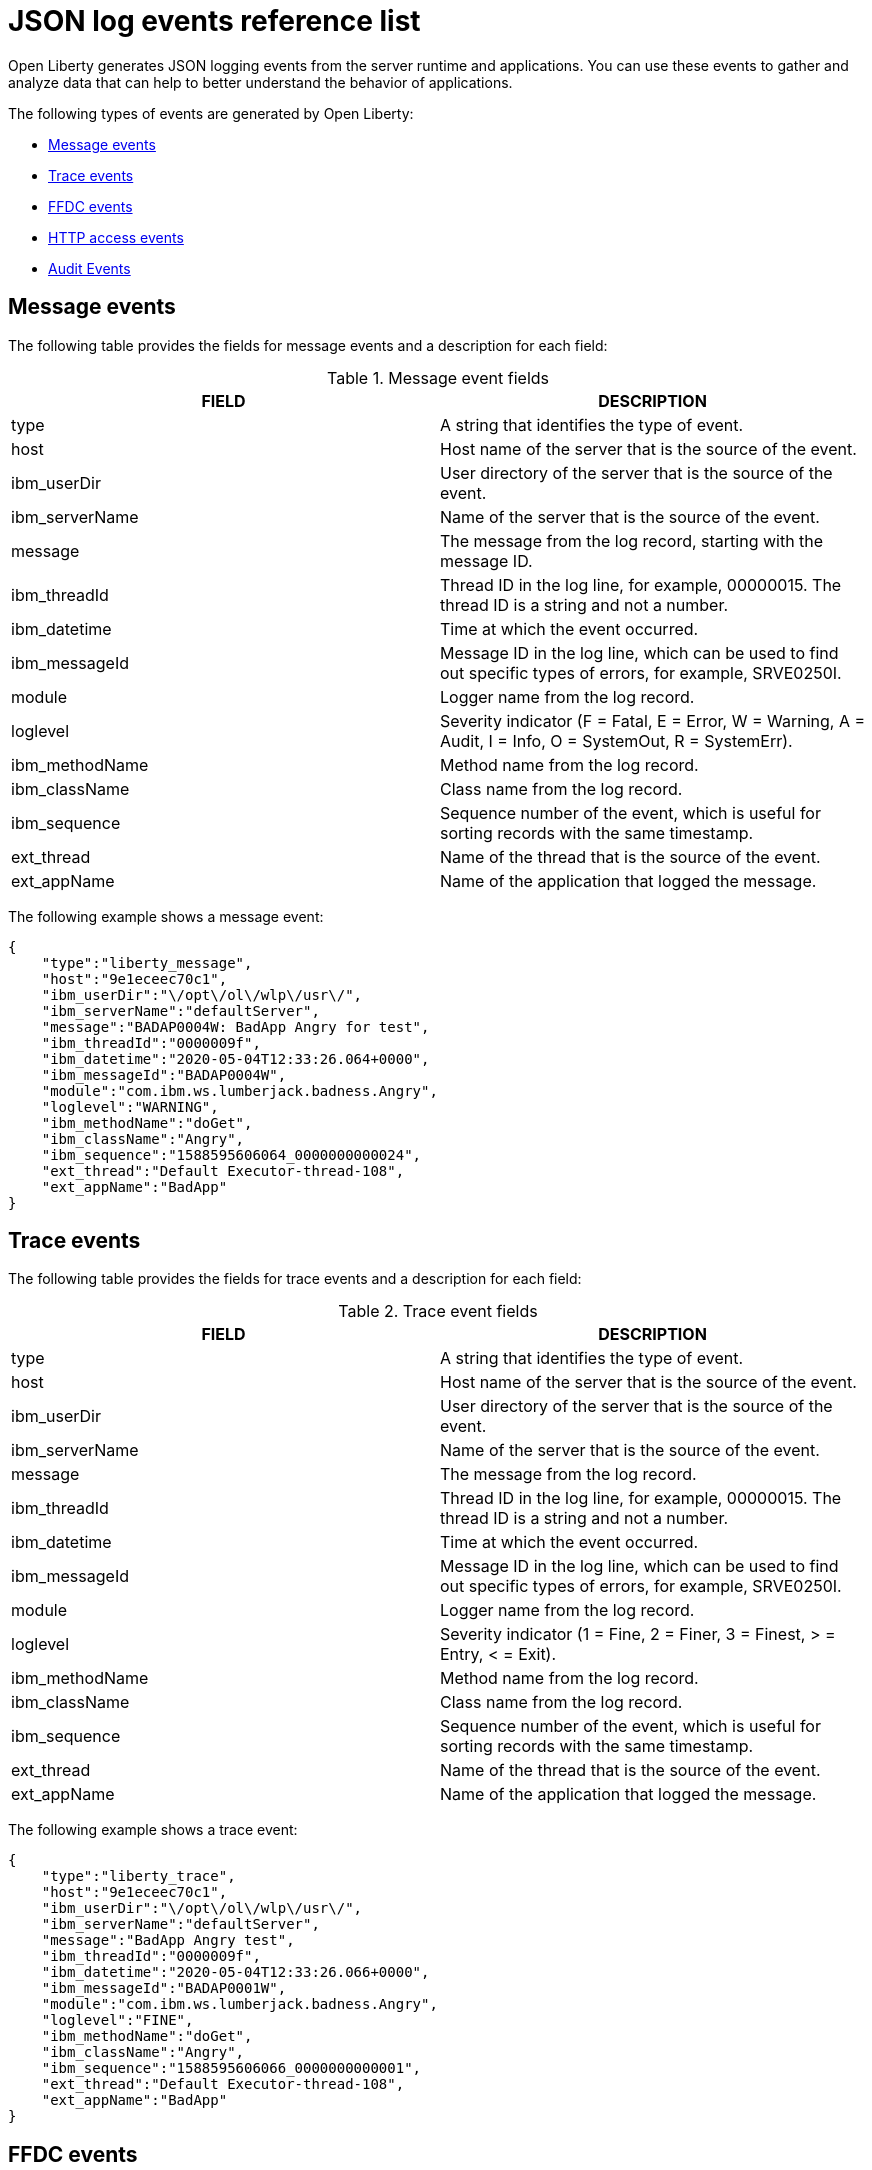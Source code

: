 // Copyright (c) 2018 IBM Corporation and others.
// Licensed under Creative Commons Attribution-NoDerivatives
// 4.0 International (CC BY-ND 4.0)
//   https://creativecommons.org/licenses/by-nd/4.0/
//
// Contributors:
//     IBM Corporation
//
:page-layout: general-reference
:page-type: general
:seo-title: JSON logging events - OpenLiberty.io
:seo-description: The JSON logging events that can be captured from the Open Liberty server runtime environment and applications.
= JSON log events reference list

Open Liberty generates JSON logging events from the server runtime and applications. You can use these events to gather and analyze data that can help to better understand the behavior of applications.

The following types of events are generated by Open Liberty:

* <<Message events, Message events>>
* <<Trace events, Trace events>>
* <<FFDC events, FFDC events>>
* <<HTTP access events, HTTP access events>>
* <<Supported audit events and their audit data, Audit Events>>

== Message events
The following table provides the fields for message events and a description for each field:

.Message event fields
[cols=",",options="header",]
|===
|FIELD |DESCRIPTION
|type |A string that identifies the type of event.
|host |Host name of the server that is the source of the event.
|ibm_userDir |User directory of the server that is the source of the event.
|ibm_serverName |Name of the server that is the source of the event.
|message |The message from the log record, starting with the message ID.
|ibm_threadId |Thread ID in the log line, for example, 00000015. The thread ID is a string and not a number.
|ibm_datetime |Time at which the event occurred.
|ibm_messageId |Message ID in the log line, which can be used to find out specific types of errors, for example, SRVE0250I.
|module |Logger name from the log record.
|loglevel |Severity indicator (F = Fatal, E = Error, W = Warning, A = Audit, I = Info, O = SystemOut, R = SystemErr).
|ibm_methodName |Method name from the log record.
|ibm_className |Class name from the log record.
|ibm_sequence |Sequence number of the event, which is useful for sorting records with the same timestamp.
|ext_thread |Name of the thread that is the source of the event.
|ext_appName |Name of the application that logged the message.
|===

The following example shows a message event:

[source,json]
----
{
    "type":"liberty_message",
    "host":"9e1eceec70c1",
    "ibm_userDir":"\/opt\/ol\/wlp\/usr\/",
    "ibm_serverName":"defaultServer",
    "message":"BADAP0004W: BadApp Angry for test",
    "ibm_threadId":"0000009f",
    "ibm_datetime":"2020-05-04T12:33:26.064+0000",
    "ibm_messageId":"BADAP0004W",
    "module":"com.ibm.ws.lumberjack.badness.Angry",
    "loglevel":"WARNING",
    "ibm_methodName":"doGet",
    "ibm_className":"Angry",
    "ibm_sequence":"1588595606064_0000000000024",
    "ext_thread":"Default Executor-thread-108",
    "ext_appName":"BadApp"
}
----

== Trace events
The following table provides the fields for trace events and a description for each field:

.Trace event fields
[cols=",",options="header",]
|===
|FIELD |DESCRIPTION
|type |A string that identifies the type of event.
|host |Host name of the server that is the source of the event.
|ibm_userDir |User directory of the server that is the source of the event.
|ibm_serverName |Name of the server that is the source of the event.
|message |The message from the log record.
|ibm_threadId |Thread ID in the log line, for example, 00000015. The thread ID is a string and not a number.
|ibm_datetime |Time at which the event occurred.
|ibm_messageId |Message ID in the log line, which can be used to find out specific types of errors, for example, SRVE0250I.
|module |Logger name from the log record.
|loglevel |Severity indicator (1 = Fine, 2 = Finer, 3 = Finest, > = Entry, < = Exit).
|ibm_methodName |Method name from the log record.
|ibm_className |Class name from the log record.
|ibm_sequence |Sequence number of the event, which is useful for sorting records with the same timestamp.
|ext_thread |Name of the thread that is the source of the event.
|ext_appName |Name of the application that logged the message.
|===

The following example shows a trace event:

[source,json]
----
{
    "type":"liberty_trace",
    "host":"9e1eceec70c1",
    "ibm_userDir":"\/opt\/ol\/wlp\/usr\/",
    "ibm_serverName":"defaultServer",
    "message":"BadApp Angry test",
    "ibm_threadId":"0000009f",
    "ibm_datetime":"2020-05-04T12:33:26.066+0000",
    "ibm_messageId":"BADAP0001W",
    "module":"com.ibm.ws.lumberjack.badness.Angry",
    "loglevel":"FINE",
    "ibm_methodName":"doGet",
    "ibm_className":"Angry",
    "ibm_sequence":"1588595606066_0000000000001",
    "ext_thread":"Default Executor-thread-108",
    "ext_appName":"BadApp"
}
----

== FFDC events
The following table provides the fields for the first failure data capture (FFDC) events and a description for each field:

.FFDC event fields
[cols=",",options="header",]
|===
|FIELD |DESCRIPTION
|type |A string that identifies the type of event.
|host |Host name of the server that is the source of the event.
|ibm_userDir |User directory of the server that is the source of the event.
|ibm_serverName |Name of the server that is the source of the event.
|ibm_datetime |Time at which the event occurred.
|message |The message from the exception that triggered the event.
|ibm_className |The class that emitted the FFDC event.
|ibm_exceptionName |The exception that is reported in the FFDC event.
|ibm_probeID |The unique identifier of the FFDC point within the class.
|ibm_threadId |The thread ID of the FFDC event.
|ibm_stackTrace |The stack trace of the FFDC event.
|ibm_objectDetails |The incident details for the FFDC event.
|ibm_sequence |Sequence number of the event, which is useful for sorting records with the same timestamp.

|===

The following example shows a FFDC event:
[source,json]
----
{
    "type":"liberty_ffdc",
    "host":"252ecfa1f755",
    "ibm_userDir":"\/opt\/ibm\/wlp\/usr\/",
    "ibm_serverName":"defaultServer",
    "ibm_datetime":"2020-03-24T19:08:14.579+0000",
    "message":"A metric named   com.acmeair.web.AuthServiceRest.com.acmeair.web.AuthServiceRest.login with tags app=\"acmeair-authservice-java\" already exists",
    "ibm_className":"com.ibm.ws.microprofile.metrics.impl.MetricRegistryImpl",
    "ibm_exceptionName":"java.lang.IllegalArgumentException",
    "ibm_probeID":"656",
    "ibm_threadId":"00000275",
    "ibm_stackTrace":"java.lang.IllegalArgumentException: A metric named com.acmeair.web.AuthServiceRest.com.acmeair.web.AuthServiceRest.login with tags app=\"acmeair-authservice-java\" already exists\n\tat ...",
    "ibm_objectDetails":"Object type = com.ibm.ws.microprofile.metrics.impl.MetricRegistryImpl\n  metrics = class java.util.concurrent.ConcurrentHashMap@f445b6cd\n...",
    "ibm_sequence":"1585076894579_0000000000001"
}
----

== HTTP access events
The following table provides the fields for HTTP access events and a description for each field:

.HTTP access event fields
[cols=",",options="header",]
|===
|FIELD |DESCRIPTION
|type |A string that identifies the type of event.
|host |Host name of the server that is the source of the event.
|ibm_userDir |User directory of the server that is the source of the event.
|ibm_serverName |Name of the server that is the source of the event.
|ibm_remoteHost |Remote host IP address, for example, 127.0.0.1.
|ibm_requestProtocol |Protocol type, for example, HTTP/1.1.
|ibm_userAgent |The userAgent value in the request.
|ibm_requestHeader_{headername} |Header value from the request.
|ibm_requestMethod |HTTP verb, for example, GET.
|ibm_responseHeader_{headername} |Header value from the response.
|ibm_requestPort |Port number of the request.
|ibm_requestFirstLine |First line of the request.
|ibm_responseCode |HTTP response code, for example, 200.
|ibm_requestStartTime |The start time of the request.
|ibm_remoteUserID |Remote user according to the WebSphere Application Server specific $WSRU header.
|ibm_uriPath |Path information for the requested URL. This path information does not contain the query parameters, for example, `/pushworksserver/push/apps/tags`.
|ibm_elapsedTime |Time that is taken to serve the request, in microseconds.
|ibm_accessLogDatetime |The time when the message to the access log is queued to be logged.
|ibm_remoteIP |Remote IP address, for example, 127.0.0.1.
|ibm_requestHost |Request host IP address, for example, 127.0.0.1.
|ibm_bytesSent |Response size in bytes excluding headers.
|ibm_bytesReceived |Bytes received in the URL, for example, 94.
|ibm_cookie_{cookiename} |Cookie value from the request.
|ibm_requestElapsedTime |The elapsed time of the request - millisecond accuracy, microsecond precision.
|ibm_datetime |Time at which the event occurred.
|ibm_sequence |Sequence number of the event, which is useful for sorting records with the same timestamp.

|===

The following example shows an HTTP access event:

[source,json]
----
{
    "type":"liberty_accesslog",
    "host":"79e8ad2347b3",
    "ibm_userDir":"\/opt\/ibm\/wlp\/usr\/",
    "ibm_serverName":"defaultServer",
    "ibm_remoteHost":"172.27.0.10",
    "ibm_requestProtocol":"HTTP\/1.1",
    "ibm_userAgent":"Apache-CXF/3.3.3-SNAPSHOT",
    "ibm_requestHeader_headername":"header_value",
    "ibm_requestMethod":"GET",
    "ibm_responseHeader_connection":"Close",
    "ibm_requestPort":"9080",
    "ibm_requestFirstLine":"GET \/favicon.ico HTTP\/1.1",
    "ibm_responseCode":200,
    "ibm_requestStartTime":"2020-07-14T13:28:19.887-0400",
    "ibm_remoteUserID":"user",
    "ibm_uriPath":"\/favicon.ico",
    "ibm_elapsedTime":834,
    "ibm_accessLogDatetime":"2020-07-14T13:28:19.887-0400",
    "ibm_remoteIP":"172.27.0.9",
    "ibm_requestHost":"172.27.0.9",
    "ibm_bytesSent":15086,
    "ibm_bytesReceived":15086,
    "ibm_cookie_cookiename":"cookie_value",
    "ibm_requestElapsedTime":3034,
    "ibm_datetime":"2020-07-14T13:28:19.887-0400",
    "ibm_sequence":"1594747699884_0000000000001"
}
----

== Supported audit events and their audit data

The Open Liberty Audit feature captures auditable events that contain security details from the server runtime environment and applications. You can use the data that is generated from the audit events to analyze the configured environment.

Open Liberty can generate audit events in either JSON or xref:ROOT:audit-log-events-list-cadf.adoc[CADF format]. The audit events are captured in the following JSON format types to help identify different areas where the configured environment can be improved:

* <<SECURITY_AUDIT_MGMT, Management of the audit service (SECURITY_AUDIT_MGMT)>>
* <<SECURITY_MEMBER_MGMT, SCIM operations/member management (SECURITY_MEMBER_MGMT)>>
* <<SECURITY_API_AUTHN, Servlet APIs: login/authenticate (SECURITY_API_AUTHN)>>
* <<SECURITY_API_AUTHN_TERMINATE, Servlet APIs: logout (SECURITY_API_AUTHN_TERMINATE)>>
* <<SECURITY_AUTHN_TERMINATE, Form Logout (SECURITY_AUTHN_TERMINATE)>>
* <<SECURITY_AUTHN, Basic Authentication (SECURITY_AUTHN)>>
* <<SECURITY_AUTHN, Client certificate authentication (SECURITY_AUTHN)>>
* <<SECURITY_AUTHN, Form Login Authentication (SECURITY_AUTHN)>>
* <<SECURITY_AUTHN_DELEGATION, Servlet runAs delegation (SECURITY_AUTHN_DELEGATION)>>
* <<SECURITY_AUTHN_DELEGATION, EJB delegation (SECURITY_AUTHN_DELEGATION)>>
* <<SECURITY_AUTHN_FAILOVER, Failover to basic authentication (SECURITY_AUTHN_FAILOVER)>>
* <<SECURITY_AUTHZ, Unprotected servlet authorization (SECURITY_AUTHZ)>>
* <<SECURITY_AUTHZ, JACC web authorization (SECURITY_AUTHZ)>>
* <<SECURITY_AUTHZ, JACC EJB authorization (SECURITY_AUTHZ)>>
* <<SECURITY_AUTHZ, EJB authorization (SECURITY_AUTHZ)>>
* <<SECURITY_JMS_AUTHN, JMS Authentication (SECURITY_JMS_AUTHN)>>
* <<SECURITY_JMS_AUTHZ, JMS Authorization (SECURITY_JMS_AUTHZ)>>
* <<SECURITY_SAF_AUTHZ, SAF Authorization Service API request (SECURITY_SAF_AUTHZ)>>
* <<SECURITY_SAF_AUTHZ_DETAILS, SAF Authorization Exception (SECURITY_SAF_AUTHZ_DETAILS)>>
* <<JMX_MBEAN_REGISTER, JMX MBean registration (JMX_MBEAN_REGISTER)>>
* <<JMX_MBEAN, JMX MBean Operations (JXM_MBEAN)>>
* <<JMX_MBEAN_ATTRIBUTES, JMX MBean attribute operations (JMX_MBEAN_ATTRIBUTES)>>
* <<JMX_NOTIFICATION, JMX Notifications (JMX_NOTIFICATION)>>

=== SECURITY_AUDIT_MGMT

You can use the SECURITY_AUDIT_MGMT event to capture the the audit information from the management of the audit service. The following table provides the fields for the SECURITY_AUDIT_MGMT event and a description of each field:

.SECURITY_AUDIT_MGMT event fields

[cols=",",options="header",]
|===
|FIELD |DESCRIPTION
|type |A string that identifies the type of event.
|host |Host name of the server that is the source of the event.
|ibm_userDir |User directory of the server that is the source of the event.
|ibm_serverName |Name of the server that is the source of the
event.
|ibm_datetime |Time at which the event occurred.
|ibm_sequence |Sequence number of the event, which is useful for sorting records with the same timestamp.
|ibm_threadId |Thread ID in the log line, for example, 00000015. The thread ID is a string and not a number.
|ibm_audit_eventName |Name of the audit event.
|ibm_audit_eventSequenceNumber |Sequence number of the audit event.
|ibm_audit_eventTime |Time the event occurred.
|ibm_audit_observer.id |Identifier of the observer of the event.
|ibm_audit_observer.name |Name of the observer of the event: `AuditService` in the case of the audit service; `AuditHandler: _name of handler implementation_` in the case of a handler start.
|ibm_audit_observer.typeURI |Unique URI of the observer of the event: `service/server`.
|ibm_audit_outcome |Outcome of the event.
|ibm_audit_target.id |Identifier of the target of the action.
|ibm_audit_target.typeURI |Unique URI of the target of the event: `server/audit/start` in the case of an AuditService or handler start; `server/audit/stop` in the case of an AuditService or handler stop.
|===


The following example shows the SECURITY_AUDIT_MGMT event capturing the start of the Audit Service and AuditFileHandler events:

[source,json]
----
{
    "type":"liberty_audit",
    "host":"sage.xyz.com",
    "ibm_userDir":"\/opt\/ol\/wlp\/usr\/",
    "ibm_serverName":"TestServer.audit",
    "ibm_datetime":"2018-07-10T16:15:35.110-0400",
    "ibm_sequence":"1536171863908_0000000000001",
    "ibm_threadId":"00000013",
    "ibm_audit_eventName":"SECURITY_AUDIT_MGMT",
    "ibm_audit_eventSequenceNumber":"0",
    "ibm_audit_eventTime":"2018-07-10T16:15:34.339-0400",
    "ibm_audit_observer.id":"websphere: sage.xyz.com:/opt/ol/wlp/usr/:TestServer.audit",
    "ibm_audit_observer.name":"AuditService",
    "ibm_audit_observer.typeURI":"service/server",
    "ibm_audit_outcome":"success",
    "ibm_audit_target.id":"websphere: sage.xyz.com:/opt/ol/wlp/usr/:TestServer.audit",
    "ibm_audit_target.typeURI":"service/audit/start"
}

{
    "type":"liberty_audit",
    "host":"sage.xyz.com",
    "ibm_userDir":"\/opt\/ol\/wlp\/usr\/",
    "ibm_serverName":"TestServer.audit",
    "ibm_datetime":"2018-07-10T16:15:35.740-0400",
    "ibm_sequence":"1536171863908_0000000000002",
    "ibm_threadId":"00000013",
    "ibm_audit_eventName":"SECURITY_AUDIT_MGMT",
    "ibm_audit_eventSequenceNumber":"1",
    "ibm_audit_eventTime":"2018-07-10T16:15:34.471-0400",
    "ibm_audit_observer.id":"websphere: sage.xyz.com:/opt/ol/wlp/usr/:TestServer.audit",
    "ibm_audit_observer.name":"AuditHandler:AuditFileHandler",
    "ibm_audit_observer.typeURI":"service/server",
    "ibm_audit_outcome":"success",
    "ibm_audit_target.id":"websphere: sage.xyz.com:/opt/ol/wlp/usr/:TestServer.audit",
    "ibm_audit_target.typeURI":"service/audit/start"
}
----


=== SECURITY_MEMBER_MGMT

You can use the SECURITY_MEMBER_MGMT event to capture the audit information from SCIM operations or member management. The following table provides the fields for the SECURITY_Member_MGMT event and a description of each field:

.SECURITY_MEMBER_MGMT event fields
[cols=",",options="header",]
|===
|FIELD |DESCRIPTION
|type |A string that identifies the type of event.
|host |Host name of the server that is the source of the event.
|ibm_userDir |User directory of the server that is the source of the event.
|ibm_serverName |Name of the server that is the source of the
event.
|ibm_datetime |Time at which the event occurred.
|ibm_sequence |Sequence number of the event, which is useful for sorting records with the same timestamp.
|ibm_threadId |Thread ID in the log line, for example, 00000015. The thread ID is a string and not a number.
|ibm_audit_eventName |Name of the audit event.
|ibm_audit_eventSequenceNumber |Sequence number of the audit event.
|ibm_audit_eventTime |Time that the event occurred.
|ibm_audit_initiator.host.address |Host address of the initiator of the event.
|ibm_audit_initiator.host.agent |Name of the monitoring agent that is associated with the initiator.
|ibm_audit_observer.id |Identifier of the observer of the event.
|ibm_audit_observer.name |Name of the observer of the event: `SecurityService`.
|ibm_audit_observer.typeURI |Unique URI of the observer of the event: `service/server`.
|ibm_audit_outcome |Outcome of the event.
|ibm_audit_reason.reasonCode |A value that indicates the underlying success or error code for the outcome. In general, a value of 200 means success.
|ibm_audit_reason.reasonType |A value that indicates the underlying mechanism, such as HTTP or HTTPS, that is associated with the request.
|ibm_audit_target.action |What action is being performed on the target.
|ibm_audit_target.appname |Name of the application to be accessed or run on the target.
|ibm_audit_target.credential.token |Token name of the user that is performing the action.
|ibm_audit_target.credential.type |Token type of the user that is performing the action.
|ibm_audit_target.entityType |Generic name of the member that is acted upon: `PersonAccount`, `Group`.
|ibm_audit_target.host.address |Host and port of the target.
|ibm_audit_target.id |Identifier of the target of the action.
|ibm_audit_target.method |Method that is being invoked on the target, such as `GET` or `POST`.
|ibm_audit_target.name |Name of the target. The name includes `urbridge`, `scim`, or `vmmservice`, depending on the flow of the request. For example, if the call comes through a SCIM operation, the target name is `scim`.
|ibm_audit_target.realm |Realm name associated with the target.
|ibm_audit_target.repositoryId |Repository identifier that is associated with the target.
|ibm_audit_target.session |Session identifier that is associated with the target.
|ibm_audit_target.typeURI |Unique URI of the target of the event: `server/vmmservice/create`.
|ibm_audit_target.uniqueName |Unique name of the member that is acted upon.
|===

The following example shows a SECURITY_MEMBER_MGMT user record creation action:

[source,json]
----
{
    "type":"liberty_audit",
    "host":"sage.xyz.com",
    "ibm_userDir":"\/opt\/ol\/wlp\/usr\/",
    "ibm_serverName":"scim.custom.repository.audit",
    "ibm_datetime":"2018-07-24T14:59:82.321-0400",
    "ibm_sequence":"1536329056532_0000000000047",
    "ibm_threadId":"000000a5",
    "ibm_audit_eventName":"SECURITY_MEMBER_MGMT",
    "ibm_audit_eventSequenceNumber":"13",
    "ibm_audit_eventTime":"2018-07-24T14:58:45.284-0400",
    "ibm_audit_initiator.host.address":"127.0.0.1",
    "ibm_audit_initiator.host.agent":"Java/1.8.0",
    "ibm_audit_observer.id":"websphere: sage.xyz.com:/opt/ol/wlp/usr/:scim.custom.repository.audit",
    "ibm_audit_observer.name":"SecurityService",
    "ibm_audit_observer.typeURI":"service/server",
    "ibm_audit_outcome":"success",
    "ibm_audit_reason.reasonCode":"200",
    "ibm_audit_reason.reasonType":"HTTPS",
    "ibm_audit_target.action":"create",
    "ibm_audit_target.appname":"RESTProxyServlet",
    "ibm_audit_target.credential.token":"adminUser",
    "ibm_audit_target.credential.type":"BASIC",
    "ibm_audit_target.entityType":"PersonAccount",
    "ibm_audit_target.host.address":"127.0.0.1:63571",
    "ibm_audit_target.id":"websphere: sage.xyz.com:/opt/ol/wlp/usr/:scim.custom.repository.audit",
    "ibm_audit_target.method":"POST",
    "ibm_audit_target.name":"/ibm/api/scim/Users",
    "ibm_audit_target.realm":"sampleCustomRepositoryRealm",
    "ibm_audit_target.repositoryId":"sampleCustomRepository",
    "ibm_audit_target.session":"myQz9fZu2ZUW0nEUWvEaiQC",
    "ibm_audit_target.typeURI":"service/vmmservice/create",
    "ibm_audit_target.uniqueName":"cn=usertemp,o=ibm,c=us"
}
----

The following example shows a SECURITY_MEMBER_MGMT user lookup action:

[source,json]
----
{
    "type":"liberty_audit",
    "host":"sage.xyz.com",
    "ibm_userDir":"\/opt\/ol\/wlp\/usr\/",
    "ibm_serverName":"scim.custom.repository.audit",
    "ibm_datetime":"2018-07-24T14:59:82.433-0400",
    "ibm_sequence":"1536329056532_0000000000048",
    "ibm_threadId":"000000a5",
    "ibm_audit_eventName":"SECURITY_MEMBER_MGMT",
    "ibm_audit_eventSequenceNumber":"14",
    "ibm_audit_eventTime":"2018-07-24T14:58:45.343-0400",
    "ibm_audit_initiator.host.address":"127.0.0.1",
    "ibm_audit_initiator.host.agent":"Java/1.8.0",
    "ibm_audit_observer.id":"websphere: sage.xyz.com:/opt/ol/wlp/usr/:scim.custom.repository.audit",
    "ibm_audit_observer.name":"SecurityService",
    "ibm_audit_observer.typeURI":"service/server",
    "ibm_audit_outcome":"success",
    "ibm_audit_reason.reasonCode":"200",
    "ibm_audit_reason.reasonType":"HTTPS",
    "ibm_audit_target.action":"get",
    "ibm_audit_target.appname":"RESTProxyServlet",
    "ibm_audit_target.credential.token":"adminUser",
    "ibm_audit_target.credential.type":"BASIC",
    "ibm_audit_target.entityType":"PersonAccount",
    "ibm_audit_target.host.address":"127.0.0.1:63571",
    "ibm_audit_target.id":"websphere: sage.xyz.com:/opt/ol/wlp/usr/:scim.custom.repository.audit",
    "ibm_audit_target.method":"POST",
    "ibm_audit_target.name":"/ibm/api/scim/Users",
    "ibm_audit_target.realm":"sampleCustomRepositoryRealm",
    "ibm_audit_target.repositoryId":"sampleCustomRepository",
    "ibm_audit_target.session":"myQz9fZu2ZUW0nEUWvEaiQC",
    "ibm_audit_target.typeURI":"service/vmmservice/get",
    "ibm_audit_target.uniqueName":"cn=usertemp,o=ibm,c=us"
}
----


=== SECURITY_API_AUTHN

You can use the SECURITY_API_AUTHN event for servlet APIs to capture audit information when a user logs in and authenticates. The following table provides the fields for the SECURITY_API_AUTHN event and a description of each field:

.SECURITY_API_AUTHN event fields
[cols=",",options="header",]
|===
|FIELD |DESCRIPTION
|type |A string that identifies the type of event.
|host |Host name of the server that is the source of the event.
|ibm_userDir |User directory of the server that is the source of the event.
|ibm_serverName |Name of the server that is the source of the
event.
|ibm_datetime |Time at which the event occurred.
|ibm_sequence |Sequence number of the event, which is useful for sorting records with the same timestamp.
|ibm_threadId |Thread ID in the log line, for example, 00000015. The thread ID is a string and not a number.
|ibm_audit_eventName |Name of the audit event.
|ibm_audit_eventSequenceNumber |Sequence number of the audit event.
|ibm_audit_eventTime |Time that the event occurred.
|ibm_audit_initiator.host.address |Host address of the initiator of the event.
|ibm_audit_initiator.host.agent |Name of the monitoring agent that is associated with the initiator.
|ibm_audit_observer.id |Identifier of the observer of the event.
|ibm_audit_observer.name |Name of the observer of the event: `SecurityService`.
|ibm_audit_observer.typeURI |Unique URI of the observer of the event: `service/server`.
|ibm_audit_outcome |Outcome of the event.
|ibm_audit_reason.reasonCode |A value that indicates the underlying success or error code for the outcome. In general, a value of 200 means success.
|ibm_audit_reason.reasonType |A value that indicates the underlying mechanism, such as HTTP or HTTPS, that is associated with the request.
|ibm_audit_target.appname |Name of the application to be accessed or run on the target.
|ibm_audit_target.credential.token |Token name of the user that is performing the action.
|ibm_audit_target.credential.type |Token type of the user that is performing the action, such as `BASIC`, `FORM` or `CLIENTCERT`.
|ibm_audit_target.host.address |Host and port of the target.
|ibm_audit_target.id |Identifier of the target of the action.
|ibm_audit_target.method |Method that is being invoked on the target, such as `GET` or `POST`.
|ibm_audit_target.name |Context root.
|ibm_audit_target.params |Names and values of any parameters that are sent to the target with the action.
|ibm_audit_target.realm |Realm name that is associated with the target.
|ibm_audit_target.session |HTTP session ID.
|ibm_audit_target.typeURI |Unique URI of the target of the event: `service/application/web`.
|===

The following example shows a SECURITY_API_AUTHN event that results in a redirect:

[source,json]
----
{
    "type":"liberty_audit",
    "host":"sage.xyz.com",
    "ibm_userDir":"\/opt\/ol\/wlp\/usr\/",
    "ibm_serverName":"com.ibm.ws.webcontainer.security.fat.loginmethod.audit",
    "ibm_datetime":"2018-07-24T17:03:25.628-0400",
    "ibm_sequence":"1536329078239_0000000000020",
    "ibm_threadId":"000000b7",
    "ibm_audit_eventName":"SECURITY_API_AUTHN",
    "ibm_audit_eventSequenceNumber":"2",
    "ibm_audit_eventTime":"2018-07-24T17:03:24.142-0400",
    "ibm_audit_initiator.host.address":"127.0.0.1",
    "ibm_audit_initiator.host.agent":"Apache-HttpClient/4.1.2 (java 1.5)",
    "ibm_audit_observer.id":"websphere: sage.xyz.com:/opt/ol/wlp/usr/:com.ibm.ws.webcontainer.security.fat.loginmethod.audit",
    "ibm_audit_observer.name":"SecurityService",
    "ibm_audit_observer.typeURI":"service/server",
    "ibm_audit_outcome":"failure",
    "ibm_audit_reason.reasonCode":"401",
    "ibm_audit_reason.reasonType":"HTTP",
    "ibm_audit_target.appname":"ProgrammaticAPIServlet",
    "ibm_audit_target.credential.token":"user2",
    "ibm_audit_target.credential.type":"BASIC",
    "ibm_audit_target.host.address":"127.0.0.1:8010",
    "ibm_audit_target.id":"websphere: sage.xyz.com:/opt/ol/wlp/usr/:com.ibm.ws.webcontainer.security.fat.loginmethod.audit",
    "ibm_audit_target.method":"GET",
    "ibm_audit_target.name":"/basicauth/ProgrammaticAPIServlet",
    "ibm_audit_target.params":"testMethod=login,logout,login&user=user2&password=*******",
    "ibm_audit_target.realm":"BasicRealm",
    "ibm_audit_target.session":"MDqMWXO--7cmdu4Oqkt8J3i",
    "ibm_audit_target.typeURI":"service/application/web"
}
----

=== SECURITY_API_AUTHN_TERMINATE

You can use the SECURITY_API_AUTHN_TERMINATE event for servlet APIs to capture the audit information when a user logs out. The following table provides the fields for the SECURITY_API_AUTHN_TERMINATE event and a description of each field:

.SECURITY_API_AUTHN_TERMINATE event fields
[cols=",",options="header",]
|===
|FIELD |DESCRIPTION
|type |A string that identifies the type of event.
|host |Host name of the server that is the source of the event.
|ibm_userDir |User directory of the server that is the source of the event.
|ibm_serverName |Name of the server that is the source of the
event.
|ibm_datetime |Time at which the event occurred.
|ibm_sequence |Sequence number of the event, which is useful for sorting records with the same timestamp.
|ibm_threadId |Thread ID in the log line, for example, 00000015. The thread ID is a string and not a number.
|ibm_audit_eventName |Name of the audit event.
|ibm_audit_eventSequenceNumber |Sequence number of the audit event.
|ibm_audit_eventTime |Time that the event occurred.
|ibm_audit_initiator.host.address |Host address of the initiator of the event.
|ibm_audit_initiator.host.agent |Name of the monitoring agent that is associated with the initiator.
|ibm_audit_observer.id |Identifier of the observer of the event.
|ibm_audit_observer.name |Name of the observer of the event: `SecurityService`.
|ibm_audit_observer.typeURI |Unique URI of the observer of the event: `service/server`.
|ibm_audit_outcome |Outcome of the event.
|ibm_audit_reason.reasonCode |A value that indicates the underlying success or error code for the outcome. In general, a value of 200 means success.
|ibm_audit_reason.reasonType |A value that indicates the underlying mechanism, such as HTTP or HTTPS, that is associated with the request.
|ibm_audit_target.appname |Name of the application to be accessed or run on the target.
|ibm_audit_target.credential.token |Token name of the user that is performing the action.
|ibm_audit_target.credential.type |Token type of the user that is performing the action, such as `BASIC`, `FORM` or `CLIENTCERT`.
|ibm_audit_target.host.address |Host and port of the target.
|ibm_audit_target.id |Identifier of the target of the action.
|ibm_audit_target.method |Method that is being invoked on the target, such as `GET` or `POST`.
|ibm_audit_target.name |Context root.
|ibm_audit_target.params |Names and values of any parameters that are sent to the target with the action.
|ibm_audit_target.realm |Realm name that is associated with the target.
|ibm_audit_target.session |HTTP Session ID.
|ibm_audit_target.typeURI |Unique URI of the target of the event: `service/application/web`.
|===

The following example shows a successful SECURITY_API_AUTHN_TERMINATE event:

[source, json]
----
{
    "type":"liberty_audit",
    "host":"sage.xyz.com",
    "ibm_userDir":"\/opt\/ol\/wlp\/usr\/",
    "ibm_serverName":"com.ibm.ws.webcontainer.security.fat.loginmethod.audit",
    "ibm_datetime":"2018-07-24T17:03:25.845-0400",
    "ibm_sequence":"1536329078239_0000000000021",
    "ibm_threadId":"000000b7",
    "ibm_audit_eventName":"SECURITY_API_AUTHN_TERMINATE",
    "ibm_audit_eventSequenceNumber":"3",
    "ibm_audit_eventTime":"2018-07-24T17:03:24.193-0400",
    "ibm_audit_initiator.host.address":"127.0.0.1",
    "ibm_audit_initiator.host.agent":"Apache-HttpClient/4.1.2 (java 1.5)",
    "ibm_audit_observer.id":"websphere: sage.xyz.com:/opt/ol/wlp/usr:com.ibm.ws.webcontainer.security.fat.loginmethod.audit",
    "ibm_audit_observer.name":"SecurityService",
    "ibm_audit_observer.typeURI":"service/server",
    "ibm_audit_outcome":"success",
    "ibm_audit_reason.reasonCode":"200",
    "ibm_audit_reason.reasonType":"HTTP",
    "ibm_audit_target.appname":"ProgrammaticAPIServlet",
    "ibm_audit_target.credential.token":"user1",
    "ibm_audit_target.credential.type":"BASIC",
    "ibm_audit_target.host.address":"127.0.0.1:8010",
    "ibm_audit_target.id":"websphere: sage.xyz.com:/opt/ol/wlp/usr/:com.ibm.ws.webcontainer.security.fat.loginmethod.audit",
    "ibm_audit_target.method":"GET",
    "ibm_audit_target.name":"/basicauth/ProgrammaticAPIServlet",
    "ibm_audit_target.params":"testMethod=login,logout,login&user=user2&password=*******",
    "ibm_audit_target.realm":"BasicRealm",
    "ibm_audit_target.session":"MDqMWXO--7cmdu4Oqkt8J3i",
    "ibm_audit_target.typeURI":"service/application/web"
}
----

=== SECURITY_AUTHN

You can use the SECURITY_AUTHN event to capture the audit information from basic authentication, form login authentication, client certificate authentication, and JASPI authentication. The following table provides the fields for the SECURITY_AUTHN event and a description of each field:

.SECURITY_AUTHN event fields
[cols=",",options="header",]
|===
|FIELD |DESCRIPTION
|type |A string that identifies the type of event.
|host |Host name of the server that is the source of the event.
|ibm_userDir |User directory of the server that is the source of the event.
|ibm_serverName |Name of the server that is the source of the
event.
|ibm_datetime |Time at which the event occurred.
|ibm_sequence |Sequence number of the event, which is useful for sorting records with the same timestamp.
|ibm_threadId |Thread ID in the log line, for example, 00000015. The thread ID is a string and not a number.
|ibm_audit_eventName |Name of the audit event.
|ibm_audit_eventSequenceNumber |Sequence number of the audit event.
|ibm_audit_eventTime |Time that the event occurred.
|ibm_audit_initiator.host.address |Host address of the initiator of the event.
|ibm_audit_initiator.host.agent |Name of the monitoring agent that is associated with the initiator.
|ibm_audit_observer.id |Identifier of the observer of the event.
|ibm_audit_observer.name |Name of the observer of the event: `SecurityService`.
|ibm_audit_observer.typeURI |Unique URI of the observer of the event: `service/server`.
|ibm_audit_outcome |Outcome of the event.
|ibm_audit_reason.reasonCode |A value that indicates the underlying success or error code for the outcome. In general, a value of 200 means success.
|ibm_audit_reason.reasonType |A value that indicates the underlying mechanism, such as HTTP or HTTPS, that is associated with the request.
|ibm_audit_target.appname |Name of the application to be accessed or run on the target.
|ibm_audit_target.credential.token |Token name of the user performing the action.
|ibm_audit_target.credential.type |Token type of the user performing the action, such as, `BASIC`, `FORM` or `CLIENTCERT`.
|ibm_audit_target.host.address |Host and port of the target.
|ibm_audit_target.id |Identifier of the target of the action.
|ibm_audit_target.method |Method that is being invoked on the target, such as `GET` or `POST`.
|ibm_audit_target.name |Context root.
|ibm_audit_target.params |Names and values of any parameters that are sent to the target with the action.
|ibm_audit_target.realm |Realm name that is associated with the target.
|ibm_audit_target.session |HTTP session ID.
|ibm_audit_target.typeURI |Unique URI of the target of the event: `service/application/web`.
|===

The following example shows a successful SECURITY_AUTHN event:

[source,json]
----
{
    "type":"liberty_audit",
    "host":"sage.xyz.com",
    "ibm_userDir":"\/opt\/ol\/wlp\/usr\/",
    "ibm_serverName":"com.ibm.ws.webcontainer.security.fat.loginmethod.audit",
    "ibm_datetime":"2018-07-24T17:04:53.213-0400",
    "ibm_sequence":"1536171867413_0000000000003",
    "ibm_threadId":"00000050",
    "ibm_audit_eventName":"SECURITY_AUTHN",
    "ibm_audit_eventSequenceNumber":"6",
    "ibm_audit_eventTime":"2018-07-24T17:03:28.652-0400",
    "ibm_audit_initiator.host.address":"127.0.0.1",
    "ibm_audit_initiator.host.agent":"Apache-HttpClient/4.1.2 (java 1.5)",
    "ibm_audit_observer.id":"websphere: sage.xyz.com:/opt/ol/wlp/usr/:com.ibm.ws.webcontainer.security.fat.loginmethod.audit",
    "ibm_audit_observer.name":"SecurityService",
    "ibm_audit_observer.typeURI":"service/server",
    "ibm_audit_outcome":"success",
    "ibm_audit_reason.reasonCode":"200",
    "ibm_audit_reason.reasonType":"HTTP",
    "ibm_audit_target.appname":"ProgrammaticAPIServlet",
    "ibm_audit_target.credential.token":"user1",
    "ibm_audit_target.credential.type":"BASIC",
    "ibm_audit_target.host.address":"127.0.0.1:8010",
    "ibm_audit_target.id":"websphere: sage.xyz.com:/opt/ol/wlp/usr/:com.ibm.ws.webcontainer.security.fat.loginmethod.audit",
    "ibm_audit_target.method":"GET",
    "ibm_audit_target.name":"/basicauth/ProgrammaticAPIServlet",
    "ibm_audit_target.params":"testMethod=login,logout,login&user=invalidUser&password=*********",
    "ibm_audit_target.realm":"BasicRealm",
    "ibm_audit_target.session":"vvmysQmVNHt4OfCRNIflZBt",
    "ibm_audit_target.typeURI":"service/application/web"
}
----


=== SECURITY_AUTHN_DELEGATION

You can use the SECURITY_AUTHN_DELEGATION event to capture the audit information from Servlet `runAs` delegation and EJB delegation. The following table provides the fields for the SECURITY_AUTHN_DELEGATION event and a description of each field:

.SECURITY_AUTHN_DELEGATION event fields
[cols=",",options="header",]
|===
|FIELD |DESCRIPTION
|type |A string that identifies the type of event.
|host |Host name of the server that is the source of the event.
|ibm_userDir |User directory of the server that is the source of the event.
|ibm_serverName |Name of the server that is the source of the
event.
|ibm_datetime |Time at which the event occurred.
|ibm_sequence |Sequence number of the event, which is useful for sorting records with the same timestamp.
|ibm_threadId |Thread ID in the log line, for example, 00000015. The thread ID is a string and not a number.
|ibm_audit_eventName |Name of the audit event.
|ibm_audit_eventSequenceNumber |Sequence number of the audit event.
|ibm_audit_eventTime |Time that the event occurred.
|ibm_audit_initiator.host.address |Host address of the initiator of the event.
|ibm_audit_initiator.host.agent |Name of the monitoring agent that is associated with the initiator.
|ibm_audit_observer.id |Identifier of the observer of the event.
|ibm_audit_observer.name |Name of the observer of the event: `SecurityService`.
|ibm_audit_observer.typeURI |Unique URI of the observer of the event: `service/server`.
|ibm_audit_outcome |Outcome of the event.
|ibm_audit_reason.reasonCode |A value that indicates the underlying success or error code for the outcome. In general, a value of 200 means success.
|ibm_audit_reason.reasonType |A value that indicates the underlying mechanism, such as HTTP or HTTPS, that is associated with the request.
|ibm_audit_target.appname |Name of the application to be accessed or run on the target.
|ibm_audit_target.credential.token |Token name of the user performing the action.
|ibm_audit_target.credential.type |Token type of the user performing the action, such as, `BASIC`, `FORM` or `CLIENTCERT`.
|ibm_audit_target.delegation.users |List of users in the delegation flow, starting with the initial user invoking the action.
|ibm_audit_target.host.address |Host and port of the target.
|ibm_audit_target.id |Identifier of the target of the action.
|ibm_audit_target.method |Method that is being invoked on the target, such as `GET` or `POST`.
|ibm_audit_target.name |Context root.
|ibm_audit_target.params |Names and values of any parameters that are sent to the target with the action.
|ibm_audit_target.realm |Realm name that is associated with the target.
|ibm_audit_target.runas.role |RunAs role name that is used in the delegation.
|ibm_audit_target.session |HTTP session ID.
|ibm_audit_target.typeURI |Unique URI of the target of the event: `service/application/web`.
|===



The following example shows a successful SECURITY_AUTHN_DELEGATION event:

[source,json]
----
{
    "type":"liberty_audit",
    "host":"sage.xyz.com",
    "ibm_userDir":"\/opt\/ol\/wlp\/usr\/",
    "ibm_serverName":"com.ibm.ws.ejbcontainer.security.fat.audit",
    "ibm_datetime":"2018-07-16T14:39:22.521-0400",
    "ibm_sequence":"1536329023162_0000000000001",
    "ibm_threadId":"00000080",
    "ibm_audit_eventName":"SECURITY_AUTHN_DELEGATION",
    "ibm_audit_eventSequenceNumber":"12",
    "ibm_audit_eventTime":"2018-07-16T14:38:02.281-0400",
    "ibm_audit_initiator.host.address":"127.0.0.1",
    "ibm_audit_initiator.host.agent":"Apache-HttpClient/4.1.2 (java 1.5 ",
    "ibm_audit_observer.id":"websphere: sage.xyz.com:/opt/ol/wlp/usr/:com.ibm.ws.ejbcontainer.security.fat.audit",
    "ibm_audit_observer.name":"SecurityService",
    "ibm_audit_observer.typeURI":"service/server",
    "ibm_audit_outcome":"success",
    "ibm_audit_reason.reasonCode":"200",
    "ibm_audit_reason.reasonType":"EJB",
    "ibm_audit_target.appname":"SecurityEJBA01Bean",
    "ibm_audit_target.credential.token":"user2",
    "ibm_audit_target.credential.type":"BASIC",
    "ibm_audit_target.delegation.users":"user:BasicRealm/user2;user:BasicRealm/user99",
    "ibm_audit_target.host.address":"127.0.0.1:8010",
    "ibm_audit_target.id":"websphere: sage.xyz.com:/opt/ol/wlp/usr/:com.ibm.ws.ejbcontainer.security.fat.audit",
    "ibm_audit_target.method":"GET",
    "ibm_audit_target.name":"/securityejb/SimpleServlet",
    "ibm_audit_target.params":"testInstance=ejb01&testMethod=runAsSpecified",
    "ibm_audit_target.realm":"BasicRealm",
    "ibm_audit_target.runas.role":"Employee",
    "ibm_audit_target.session":"b3g01JoFvsy7uKDNBqH7An-",
    "ibm_audit_target.typeURI":"service/application/web"
}
----

=== SECURITY_AUTHN_FAILOVER

You can use the SECURITY_AUTHN_FAILOVER event to capture the audit information from failover to basic authentication. The following table provides the fields for the SECURITY_AUTHN_FAILOVER event and a description of each field:

.SECURITY_AUTHN_FAILOVER event fields
[cols=",",options="header",]
|===
|FIELD |DESCRIPTION
|type |A string that identifies the type of event.
|host |Host name of the server that is the source of the event.
|ibm_userDir |User directory of the server that is the source of the event.
|ibm_serverName |Name of the server that is the source of the
event.
|ibm_datetime |Time at which the event occurred.
|ibm_sequence |Sequence number of the event, which is useful for sorting records with the same timestamp.
|ibm_threadId |Thread ID in the log line, for example, 00000015. The thread ID is a string and not a number.
|ibm_audit_eventName |Name of the audit event.
|ibm_audit_eventSequenceNumber |Sequence number of the audit event.
|ibm_audit_eventTime |Time that the event occurred.
|ibm_audit_initiator.host.address |Host address of the initiator of the event.
|ibm_audit_initiator.host.agent |Name of the monitoring agent that is associated with the initiator.
|ibm_audit_observer.id |Identifier of the observer of the event.
|ibm_audit_observer.name |Name of the observer of the event: `SecurityService`.
|ibm_audit_observer.typeURI |Unique URI of the observer of the event: `service/server`.
|ibm_audit_outcome |Outcome of the event.
|ibm_audit_reason.reasonCode |A value that indicates the underlying success or error code for the outcome. In general, a value of 200 means success.
|ibm_audit_reason.reasonType |A value that indicates the underlying mechanism, such as HTTP or HTTPS, that is associated with the request.
|ibm_audit_target.appname |Name of the application to be accessed or run on the target.
|ibm_audit_target.authtype.failover |Name of the failover authentication mechanism.
|ibm_audit_target.credential.token |Token name of the user performing the action.
|ibm_audit_target.credential.type |Token type of the user performing the action, such as, `BASIC`, `FORM`, or `CLIENTCERT`.
|ibm_audit_target.host.address |Host and port of the target.
|ibm_audit_target.id |Identifier of the target of the action.
|ibm_audit_target.method |Method that is being invoked on the target, such as `GET` or `POST`.
|ibm_audit_target.name |Context root.
|ibm_audit_target.params |Names and values of any parameters that are sent to the target with the action.
|ibm_audit_target.realm |Realm name that is associated with the target.
|ibm_audit_target.session |HTTP session ID.
|ibm_audit_target.typeURI |Unique URI of the target of the event: `service/application/web`.
|===

The following example shows a SECURITY_AUTHN_FAILOVER event:

[source,json]
----
{
    "type":"liberty_audit",
    "host":"sage.xyz.com",
    "ibm_userDir":"\/opt\/ol\/wlp\/usr\/",
    "ibm_serverName":"com.ibm.ws.webcontainer.security.fat.clientcertfailover.audit",
    "ibm_datetime":"2018-07-24T17:06:42.201-0400",
    "ibm_sequence":"1541329052120_0000000000001",
    "ibm_threadId":"00000010",
    "ibm_audit_eventName" "SECURITY_AUTHN_FAILOVER",
    "ibm_audit_eventSequenceNumber":"4",
    "ibm_audit_eventTime":"2018-07-24T17:05:03.777-0400",
    "ibm_audit_initiator.host.address":"127.0.0.1",
    "ibm_audit_initiator.host.agent":"Apache-HttpClient/4.1.2 (java 1.5)",
    "ibm_audit_observer.id":"websphere: sage.xyz.com:/opt/ol/wlp/usr/",
    "ibm_audit_observer.name":"SecurityService",
    "ibm_audit_observer.typeURI":"service/server",
    "ibm_audit_outcome":"success",
    "ibm_audit_reason.reasonCode":"200",
    "ibm_audit_reason.reasonType":"HTTPS",
    "ibm_audit_target.appname":"ClientCertServlet",
    "ibm_audit_target.authtype.failover":"BASIC",
    "ibm_audit_target.authtype.original":"CLIENT_CERT",
    "ibm_audit_target.credential.token":"LDAPUser1",
    "ibm_audit_target.credential.type":"BASIC",
    "ibm_audit_target.host.address":"127.0.0.1:8020",
    "ibm_audit_target.id":"websphere: sage.xyz.com:/opt/ol/wlp/usr/",
    "ibm_audit_target.method":"GET",
    "ibm_audit_target.name":"/clientcert/SimpleServlet",
    "ibm_audit_target.realm":"SampleLdapIDSRealm",
    "ibm_audit_target.session":"-7moVRZaL1mU2SVf0RHP28x",
    "ibm_audit_target.typeURI":"service/application/web"
}
----


=== SECURITY_AUTHN_TERMINATE

You can use the SECURTIY_AUTHN_TERMINATE event to capture the audit information from a form logout. The following table provides the fields for the SECURITY_AUTHN_TERMINATE event and a description of each field:

.SECURITY_AUTHN_TERMINATE event fields
[cols=",",options="header",]
|===
|FIELD |DESCRIPTION
|type |A string that identifies the type of event.
|host |Host name of the server that is the source of the event.
|ibm_userDir |User directory of the server that is the source of the event.
|ibm_serverName |Name of the server that is the source of the
event.
|ibm_datetime |Time at which the event occurred.
|ibm_sequence |Sequence number of the event, which is useful for sorting records with the same timestamp.
|ibm_threadId |Thread ID in the log line, for example, 00000015. The thread ID is a string and not a number.
|ibm_audit_eventName |Name of the audit event.
|ibm_audit_eventSequenceNumber |Sequence number of the audit event.
|ibm_audit_eventTime |Time that the event occurred.
|ibm_audit_initiator.host.address |Host address of the initiator of the event.
|ibm_audit_initiator.host.agent |Name of the monitoring agent that is associated with the initiator.
|ibm_audit_observer.id |Identifier of the observer of the event.
|ibm_audit_observer.name |Name of the observer of the event: `SecurityService`.
|ibm_audit_observer.typeURI |Unique URI of the observer of the event: `service/server`.
|ibm_audit_outcome |Outcome of the event.
|ibm_audit_reason.reasonCode |A value that indicates the underlying success or error code for the outcome. In general, a value of 200 means success.
|ibm_audit_reason.reasonType |A value that indicates the underlying mechanism, such as HTTP or HTTPS, that is associated with the request.
|ibm_audit_target.appname |Name of the application to be accessed or run on the target.
|ibm_audit_target.authtype.failover |Name of the failover authentication mechanism.
|ibm_audit_target.authtype.original |Name of the original authentication mechanism.
|ibm_audit_target.credential.token |Token name of the user that is performing the action.
|ibm_audit_target.credential.type |Token type of the user that is performing the action, such as, `BASIC`, `FORM` or `CLIENTCERT`.
|ibm_audit_target.host.address |Host and port of the target.
|ibm_audit_target.id |Identifier of the target of the action.
|ibm_audit_target.method |Method that is being invoked on the target, such as `GET` or `POST`.
|ibm_audit_target.name |Context root.
|ibm_audit_target.params |Names and values of any parameters that are sent to the target with the action.
|ibm_audit_target.realm |Realm name that is associated with the target.
|ibm_audit_target.session |HTTP session ID.
|ibm_audit_target.typeURI |Unique URI of the target of the event: `service/application/web`.
|===

The following example shows a SECURITY_AUTHN_TERMINATE event:

[source,json]
----
{
    "type":"liberty_audit",
    "host":"sage.xyz.com",
    "ibm_userDir":"\/opt\/ol\/wlp\/usr\/",
    "ibm_serverName":"com.ibm.ws.webcontainer.security.fat.formlogout.audit",
    "ibm_datetime":"2018-07-24T17:03:24.122-0400",
    "ibm_sequence":"1521382001206_0000000000003",
    "ibm_threadId":"0000000a",
    "ibm_audit_eventName":"SECURITY_AUTHN_TERMINATE",
    "ibm_audit_eventSequenceNumber":"13",
    "ibm_audit_eventTime":"2018-07-24T17:02:50.813-0400",
    "ibm_audit_initiator.host.address":"127.0.0.1",
    "ibm_audit_initiator.host.agent":"Apache-HttpClient/4.1.2 (java 1.5)",
    "ibm_audit_observer.id":"websphere: sage.xyz.com:/opt/ol/wlp/usr/:com.ibm.ws.webcontainer.security.fat.formlogout.audit",
    "ibm_audit_observer.name":"SecurityService",
    "ibm_audit_observer.typeURI":"service/server",
    "ibm_audit_outcome":"success",
    "ibm_audit_reason.reasonCode":"200",
    "ibm_audit_reason.reasonType":"HTTP",
    "ibm_audit_target.credential.token":"user1",
    "ibm_audit_target.credential.type":"FORM",
    "ibm_audit_target.host.address":"127.0.0.1:8010",
    "ibm_audit_target.id":"websphere: sage.xyz.com:/opt/ol/wlp/usr/:com.ibm.ws.webcontainer.security.fat.formlogout.audit",
    "ibm_audit_target.method":"POST",
    "ibm_audit_target.name":"/formlogin/ibm_security_logout",
    "ibm_audit_target.realm":"BasicRealm",
    "ibm_audit_target.session":"oNbsJSCYJrg2SPqzlL-5YxG",
    "ibm_audit_target.typeURI":"service/application/web"
}
----

=== SECURITY_AUTHZ

You can use the SECURITY_AUTHZ event to capture the audit information from Java Authorization Contract for Containers (JACC) web authorization, unprotected servlet authorization, JACC EJB authorization, and EJB authorization. The following table provides the fields for the SECURITY_AUTHZ event and a description of each field:

.SECURITY_AUTHZ event fields
[cols=",",options="header",]
|===
|FIELD |DESCRIPTION
|type |A string that identifies the type of event.
|host |Host name of the server that is the source of the event.
|ibm_userDir |User directory of the server that is the source of the event.
|ibm_serverName |Name of the server that is the source of the
event.
|ibm_datetime |Time at which the event occurred.
|ibm_sequence |Sequence number of the event, which is useful for sorting records with the same timestamp.
|ibm_threadId |Thread ID in the log line, for example, 00000015. The thread ID is a string and not a number.
|ibm_audit_eventName |Name of the audit event.
|ibm_audit_eventSequenceNumber |Sequence number of the audit event.
|ibm_audit_eventTime |Time that the event occurred.
|ibm_audit_initiator.host.address |Host address of the initiator of the event.
|ibm_audit_initiator.host.agent |Name of the monitoring agent that is associated with the initiator.
|ibm_audit_observer.id |Identifier of the observer of the event.
|ibm_audit_observer.name |Name of the observer of the event: `SecurityService`.
|ibm_audit_observer.typeURI |Unique URI of the observer of the event: `service/server`.
|ibm_audit_outcome |Outcome of the event.
|ibm_audit_reason.reasonCode |A value that indicates the underlying success or error code for the outcome. In general, a value of 200 means success.
|ibm_audit_reason.reasonType |A value that indicates the underlying mechanism, such as HTTP and HTTPS, that is associated with the request.
|ibm_audit_target.appname |Name of the application to be accessed or run on the target.
|ibm_audit_target.credential.token |Token name of the user performing the action.
|ibm_audit_target.credential.type |Token type of the user performing the action, such as, `BASIC`, `FORM` or `CLIENTCERT`.
|ibm_audit_target.ejb.beanname |EJB bean name for EJB authorization.
|ibm_audit_target.ejb.method.interface |EJB method interface for EJB authorization.
|ibm_audit_target.ejb.method.signature |EJB method signature for EJB authorization.
|ibm_audit_target.ejb.module.name |EJB module name for EJB authorization.
|ibm_audit_target.host.address |Host and port of the target.
|ibm_audit_target.id |Identifier of the target of the action.
|ibm_audit_target.method |Method being invoked on the target, such as `GET` or `POST`.
|ibm_audit_target.name |Context root.
|ibm_audit_target.params |Names and values of any parameters that are sent to the target with the action.
|ibm_audit_target.realm |Realm name that is associated with the target.
|ibm_audit_target.role.names |Roles that are identified as being needed. If none are listed, all EJBs are permitted.
|ibm_audit_target.session |HTTP session ID.
|ibm_audit_target.typeURI |Unique URI of the target of the event: `service/application/web`.
|===

The following example shows a successful WEB authorization event:

[source,json]
----
{
    "type":"liberty_audit",
    "host":"sage.xyz.com",
    "ibm_userDir":"\/opt\/ol\/wlp\/usr\/",
    "ibm_serverName":"com.ibm.ws.ejbcontainer.security.fat.audit",
    "ibm_datetime":"2018-07-16T14:38:32.111-0400",
    "ibm_sequence":"1502020152076_0000000000001",
    "ibm_threadId":"000000a2",
    "ibm_audit_eventName":"SECURITY_AUTHZ",
    "ibm_audit_eventSequenceNumber":"4",
    "ibm_audit_eventTime":"2018-07-16T14:37:56.259-0400",
    "ibm_audit_initiator.host.address":"127.0.0.1",
    "ibm_audit_initiator.host.agent":"Apache-HttpClient/4.1.2 (java 1.5)",
    "ibm_audit_observer.id":"websphere: sage.xyz.com:/opt/ol/wlp/usr/:com.ibm.ws.ejbcontainer.security.fat.audit",
    "ibm_audit_observer.name":"SecurityService",
    "ibm_audit_observer.typeURI":"service/server",
    "ibm_audit_outcome":"success",
    "ibm_audit_reason.reasonCode":"200",
    "ibm_audit_reason.reasonType":"HTTP",
    "ibm_audit_target.appname":"SecurityEJBServlet",
    "ibm_audit_target.credential.token":"user2",
    "ibm_audit_target.credential.type":"BASIC",
    "ibm_audit_target.host.address":"127.0.0.1:8010",
    "ibm_audit_target.id":"websphere: sage.xyz.com:/opt/ol/wlp/usr/:com.ibm.ws.ejbcontainer.security.fat.audit",
    "ibm_audit_target.method":"GET",
    "ibm_audit_target.name":"/securityejb/SimpleServlet",
    "ibm_audit_target.params":"testInstance=ejb01&testMethod=runAsSpecified",
    "ibm_audit_target.realm":"BasicRealm",
    "ibm_audit_target.role.names":"[AllAuthenticated]",
    "ibm_audit_target.session":"NNLU_QCIGIOPHhKLWY1BxVJ",
    "ibm_audit_target.typeURI":"service/application/web"
}
----

The following example shows a successful EJB authorization:
[source,json]
----
{
    "type":"liberty_audit",
    "host":"sage.xyz.com",
    "ibm_userDir":"\/opt\/ol\/wlp\/usr\/",
    "ibm_serverName":"com.ibm.ws.ejbcontainer.security.fat.audit",
    "ibm_datetime":"2018-07-16T14:38:45.326-0400",
    "ibm_sequence":"1502020152076_0000000000002",
    "ibm_threadId":"000000a2",
    "ibm_audit_eventName":"SECURITY_AUTHZ",
    "ibm_audit_eventSequenceNumber":"5",
    "ibm_audit_eventTime":"2018-07-16T14:37:56.719-0400",
    "ibm_audit_initiator.host.address":"127.0.0.1",
    "ibm_audit_initiator.host.agent":"Apache-HttpClient/4.1.2 (java 1.5)",
    "ibm_audit_observer.id":"websphere: sage.xyz.com:/opt/ol/wlp/usr/:com.ibm.ws.ejbcontainer.security.fat.audit",
    "ibm_audit_observer.name":"SecurityService",
    "ibm_audit_observer.typeURI":"service/server",
    "ibm_audit_outcome":"success",
    "ibm_audit_reason.reasonCode":"200",
    "ibm_audit_reason.reasonType":"EJB Permit All",
    "ibm_audit_target.appname":"securityejb",
    "ibm_audit_target.credential.token":"user2",
    "ibm_audit_target.credential.type":"BASIC",
    "ibm_audit_target.ejb.beanname":"SecurityEJBA01Bean",
    "ibm_audit_target.ejb.method.interface":"Local",
    "ibm_audit_target.ejb.method.signature":"runAsSpecified:",
    "ibm_audit_target.ejb.module.name":"SecurityEJB.jar",
    "ibm_audit_target.host.address":"127.0.0.1:8010",
    "ibm_audit_target.id":"websphere: sage.xyz.com:/opt/ol/wlp/usr/:com.ibm.ws.ejbcontainer.security.fat.audit",
    "ibm_audit_target.method":"runAsSpecified",
    "ibm_audit_target.name":"/securityejb/SimpleServlet",
    "ibm_audit_target.params":"testInstance=ejb01&testMethod=runAsSpecified",
    "ibm_audit_target.realm":"BasicRealm",
    "ibm_audit_target.session":"NNLU_QCIGIOPHhKLWY1BxVJ",
    "ibm_audit_target.typeURI":"service/application/web"
}
----

=== SECURITY_JMS_AUTHN

You can use the SECURITY_JMS_AUTHENTICATION event to capture the audit information from JMS authentication. The following table provides the fields for the SECURITY_JMS_AUTHENTICATION event and a description of each field:

.SECURITY_JMS_AUTHN event fields
[cols=",",options="header",]
|===
|FIELD |DESCRIPTION
|type |A string that identifies the type of event.
|host |Host name of the server that is the source of the event.
|ibm_userDir |User directory of the server that is the source of the event.
|ibm_serverName |Name of the server that is the source of the
event.
|ibm_datetime |Time at which the event occurred.
|ibm_sequence |Sequence number of the event, which is useful for sorting records with the same timestamp.
|ibm_threadId |Thread ID in the log line, for example, 00000015. The thread ID is a string and not a number.
|ibm_audit_eventName |Name of the audit event.
|ibm_audit_eventSequenceNumber |Sequence number of the audit event.
|ibm_audit_eventTime |Time that the event occurred.
|ibm_audit_initiator.host.address |Host address of the initiator of the event.
|ibm_audit_initiator.host.agent |Name of the monitoring agent that is associated with the initiator.
|ibm_audit_observer.id |Identifier of the observer of the event.
|ibm_audit_observer.name |Name of the observer of the event: `JMSMessagingImplementation`.
|ibm_audit_observer.typeURI |Unique URI of the observer of the event: `service/server`.
|ibm_audit_outcome |Outcome of the event.
|ibm_audit_reason.reasonCode |A value that indicates the underlying success or error code for the outcome. In general, a value of 200 means success.
|ibm_audit_reason.reasonType |A value that indicates the underlying mechanism, such as HTTP, HTTPS, JMS, or EJB, that is associated with the request.
|ibm_audit_target.credential.token |Token name of the user performing the action.
|ibm_audit_target.credential.type |Token type of the user performing the action.
|ibm_audit_target.host.address |Host and port of the target.
|ibm_audit_target.id |Identifier of the target of the action.
|ibm_audit_target.messaging.busname |Name of the messaging bus.
|ibm_audit_target.messaging.callType |Identifies if the call is remote or local.
|ibm_audit_target.messaging.engine |Name of the messaging engine.
|ibm_audit_target.messaing.loginType |Name of the login algorithm that is used, such as `Userid+Password`.
|ibm_audit_target.messaging.remote.chainName |If the operation is remote, the name of the remote chain name.
|ibm_audit_target.realm |Realm name that is associated with the target.
|ibm_audit_target.typeURI |Unique URI of the target of the event: `service/jms/messaging`.
|===

The following example shows a successful SECURITY_JMS_AUTHN event:

[source,json]
----
{
    "type":"liberty_audit",
    "host":"sage.xyz.com",
    "ibm_userDir":"\/opt\/ol\/wlp\/usr\/",
    "ibm_serverName":"TestServer.audit",
    "ibm_datetime":"2018-07-19T18:34:72.599-0400",
    "ibm_sequence":"1587056204736_0000000000001",
    "ibm_threadId":"00000003",
    "ibm_audit_eventName":"SECURITY_JMS_AUTHN",
    "ibm_audit_eventSequenceNumber":"10",
    "ibm_audit_eventTime":"2018-07-19T18:33:51.135-0400",
    "ibm_audit_observer.id":"websphere: sage.xyz.com:/opt/ol/wlp/usr/:TestServer.audit",
    "ibm_audit_observer.name":"JMSMessagingImplementation",
    "ibm_audit_observer.typeURI":"service/server",
    "ibm_audit_outcome":"success",
    "ibm_audit_reason.reasonCode":"200",
    "ibm_audit_reason.reasonType":"JMS",
    "ibm_audit_target.credential.token":"validUser",
    "ibm_audit_target.credential.type":"BASIC",
    "ibm_audit_target.host.address":"127.0.0.1:53166",
    "ibm_audit_target.id":"websphere: sage.xyz.com:/opt/ol/wlp/usr/:TestServer.audit",
    "ibm_audit_target.messaging.busname":"defaultBus",
    "ibm_audit_target.messaging.callType":"remote",
    "ibm_audit_target.messaging.engine":"defaultME",
    "ibm_audit_target.messaging.loginType":"Userid+Password",
    "ibm_audit_target.messaging.remote.chainName":"InboundBasicMessaging",
    "ibm_audit_target.realm":"customRealm",
    "ibm_audit_target.typeURI":"service/jms/messagingEngine"
}
----

=== SECURITY_JMS_AUTHZ

You can use the SECURITY_JMS_AUTHZ event to capture the audit information from JMS authorization. The following table provides the fields for the SECURITY_JMS_AUTHZ event and a description of each field:

.SECURITY_JMS_AUTHZ event fields
[cols=",",options="header",]
|===
|FIELD |DESCRIPTION
|type |A string that identifies the type of event.
|host |Host name of the server that is the source of the event.
|ibm_userDir |User directory of the server that is the source of the event.
|ibm_serverName |Name of the server that is the source of the
event.
|ibm_datetime |Time at which the event occurred.
|ibm_sequence |Sequence number of the event, which is useful for sorting records with the same timestamp.
|ibm_threadId |Thread ID in the log line, for example, 00000015. The thread ID is a string and not a number.
|ibm_audit_eventName |Name of the audit event.
|ibm_audit_eventSequenceNumber |Sequence number of the audit event.
|ibm_audit_eventTime |Time that the event occurred.
|ibm_audit_initiator.host.address |Host address of the initiator of the event.
|ibm_audit_initiator.host.agent |Name of the monitoring agent associated with the initiator.
|ibm_audit_observer.id |Identifier of the observer of the event.
|ibm_audit_observer.name |Name of the observer of the event: `JMSMessagingImplementation`.
|ibm_audit_observer.typeURI |Unique URI of the observer of the event: `service/server`.
|ibm_audit_outcome |Outcome of the event.
|ibm_audit_reason.reasonCode |A value that indicates the underlying success or error code for the outcome. In general, a value of 200 means success.
|ibm_audit_reason.reasonType |A value that indicates the underlying mechanism, such as HTTP, HTTPS, JMS, or EJB, that is associated with the request.
|ibm_audit_target.credential.token |Token name of the user performing the action.
|ibm_audit_target.credential.type |Token type of the user performing the action.
|ibm_audit_target.host.address |Host and port of the target.
|ibm_audit_target.id |Identifier of the target of the action.
|ibm_audit_target.messaging.busname |Name of the messaging bus.
|ibm_audit_target.messaging.callType |Identifies if the call is remote or local.
|ibm_audit_target.messaging.destination |Name of the messaging destination.
|ibm_audit_target.messaging.engine |Name of the messaging engine.
|ibm_audit_target.messaging.jmsActions |List of the actions that the credential is allowed.
|ibm_audit_target.messaging.jmsResource |Name of the JMS resource, such as `QUEUE`, `TOPIC`, and `TEMPORARY DESTINATION`.
|ibm_audit_target.messaging.operationType |Name of the operation that is being requested.
|ibm_audit_target.messaging.remote.chainName |If the operation is remote, the name of the remote chain name.
|ibm_audit_target.realm |Realm name that is associated with the target.
|ibm_audit_target.typeURI |Unique URI of the target of the event: `service/jms/messaging`.
|===

The following example shows a successful SECURITY_JMS_AUTHZ event:

[source,json]
----
{
    "type":"liberty_audit",
    "host":"sage.xyz.com",
    "ibm_userDir":"\/opt\/ol\/wlp\/usr\/",
    "ibm_serverName":"TestServer.audit",
    "ibm_datetime":"2018-07-19T18:34:96.324-0400",
    "ibm_sequence":"1587056204736_0000000000002",
    "ibm_threadId":"00000003",
    "ibm_audit_eventName":"SECURITY_JMS_AUTHZ",
    "ibm_audit_eventSequenceNumber":"11",
    "ibm_audit_eventTime":"2018-07-19T18:33:51.247-0400",
    "ibm_audit_observer.id":"websphere: sage.xyz.com:/opt/ol/wlp/usr/:TestServer.audit",
    "ibm_audit_observer.name":"JMSMessagingImplementation",
    "ibm_audit_observer.typeURI":"service/server",
    "ibm_audit_outcome":"success",
    "ibm_audit_reason.reasonCode":"200",
    "ibm_audit_reason.reasonType":"JMS",
    "ibm_audit_target.credential.token":"validUser",
    "ibm_audit_target.credential.type":"BASIC",
    "ibm_audit_target.host.address":"127.0.0.1:53166",
    "ibm_audit_target.id":"websphere: sage.xyz.com:/opt/ol/wlp/usr/:TestServer.audit",
    "ibm_audit_target.messaging.busname":"defaultBus",
    "ibm_audit_target.messaging.callType":"remote",
    "ibm_audit_target.messaging.destination":"BANK",
    "ibm_audit_target.messaging.engine":"defaultME",
    "ibm_audit_target.messaging.jmsActions":"[BROWSE, SEND, RECEIVE]",
    "ibm_audit_target.messaging.jmsResource":"queue",
    "ibm_audit_target.messaging.operationType":"SEND",
    "ibm_audit_target.messaging.remote.chainName":"InboundBasicMessaging",
    "ibm_audit_target.realm":"customRealm",
    "ibm_audit_target.typeURI":"service/jms/messagingResource"
}
----


=== SECURITY_SAF_AUTHZ

You can use the SECURITY_SAF_AUTHZ event to capture the audit information from a request to the SAF Authorization Service API. The following table provides the fields for the SECURITY_SAF_AUTHZ event and a description of each field:

.SECURITY_SAF_AUTHZ event fields
[cols=",",options="header",]
|===
|FIELD |DESCRIPTION
|type |A string that identifies the type of event.
|host |Host name of the server that is the source of the event.
|ibm_userDir |User directory of the server that is the source of the event.
|ibm_serverName |Name of the server that is the source of the
event.
|ibm_datetime |Time at which the event occurred.
|ibm_sequence |Sequence number of the event, which is useful for sorting records with the same timestamp.
|ibm_threadId |Thread ID in the log line, for example, 00000015. The thread ID is a string and not a number.
|ibm_audit_eventName |Name of the audit event.
|ibm_audit_eventSequenceNumber |Sequence number of the audit event.
|ibm_audit_eventTime |Time that the event occurred.
|ibm_audit_observer.id |Identifier of the observer of the event.
|ibm_audit_observer.name |Name of the observer of the event: `JMXService`.
|ibm_audit_observer.typeURI |Unique URI of the observer of the event: `service/server`.
|ibm_audit_outcome |Outcome of the event.
|ibm_audit_target.access.level |Level of access that is requested.
|ibm_audit_target.applid |Identifier of the APPL class.
|ibm_audit_target.authorization.decision |A `true` value if the user is authorized to access the SAF resource in the SAF Class, otherwise a `false` value.
|ibm_audit_target.credential.token |Token name of the user that performs the action.
|ibm_audit_target.id |Identifier of the target of the action.
|ibm_audit_target.racf.reason.code |RACF reason code.
|ibm_audit_target.racf.return.code |RACF return code.
|ibm_audit_target.saf.class |Name of the SAF Class that contains the SAF resource.
|ibm_audit_target.saf.profile |Name of the SAF resource that the user requests access to.
|ibm_audit_target.saf.return.code |SAF return code.
|ibm_audit_target.typeURI |Unique URI of the target of the event:  `service/application/web`.
|ibm_audit_target.user.security.name |Username whose access to a SAF resource is being checked.
|===

The following example shows a successful SECURITY_SAF_AUTHZ event:

[source,json]
----

{
   "type":"liberty_audit",
   "host":"sage.xyz.com",
   "ibm_userDir":"\/opt\/ol\/wlp\/usr\/",
   "ibm_serverName":"TestServer.audit",
   "ibm_datetime":"2018-07-19T18:34:96.324-0400",
   "ibm_sequence":"1587056204736_0000000000002",
   "ibm_threadId":"00000003",
   "ibm_audit_eventName":"SECURITY_SAF_AUTHZ",
   "ibm_audit_eventSequenceNumber":"4",
   "ibm_audit_eventTime":"2019-04-29T19:45:16.161+0000",
   "ibm_audit_observer.id":"websphere: sage.xyz.com:/opt/ol/wlp/usr/:TestServer.audit",
   "ibm_audit_observer.name":"SecurityService",
   "ibm_audit_observer.typeURI":"service/server",
   "ibm_audit_outcome":"success",
   "ibm_audit_target.access.level":"READ",
   "ibm_audit_target.applid":"BBGZDFLT",
   "ibm_audit_target.authorization.decision":"true",
   "ibm_audit_target.credential.token":"WSGUEST",
   "ibm_audit_target.id":"websphere: sage.xyz.com:/opt/ol/wlp/usr/:TestServer.audit",
   "ibm_audit_target.racf.reason.code":"0",
   "ibm_audit_target.racf.return.code":"0",
   "ibm_audit_target.saf.class":"EJBROLE",
   "ibm_audit_target.saf.profile":"BBGZDFLT.AUTHSERV",
   "ibm_audit_target.saf.return.code":"0",
   "ibm_audit_target.typeURI":"service/application/web",
   "ibm_audit_target.user.security.name":"WSGUEST"
}
----

=== SECURITY_SAF_AUTHZ_DETAILS

You can use the SECURITY_SAF_AUTHZ_DETAILS event to capture the audit information from a SAF Authorization event that is configured to throw a SAF Authorization Exception on failure. The following table provides the fields for the SECURITY_SAF_AUTHZ_DETAILS event and a description of each field:

.SECURITY_SAF_AUTHZ_DETAILS event fields
[cols=",",options="header",]
|===
|FIELD |DESCRIPTION
|type |A string that identifies the type of event.
|host |Host name of the server that is the source of the event.
|ibm_userDir |User directory of the server that is the source of the event.
|ibm_serverName |Name of the server that is the source of the
event.
|ibm_datetime |Time at which the event occurred.
|ibm_sequence |Sequence number of the event, which is useful for sorting records with the same timestamp.
|ibm_threadId |Thread ID in the log line, for example, 00000015. The thread ID is a string and not a number.
|ibm_audit_eventName |Name of the audit event.
|ibm_audit_eventSequenceNumber |Sequence number of the audit event.
|ibm_audit_eventTime |Time that the event occurred.
|ibm_audit_observer.id |Identifier of the observer of the event.
|ibm_audit_observer.name |Name of the observer of the event: `JMXService`.
|ibm_audit_observer.typeURI |Unique URI of the observer of the event: `service/server`.
|ibm_audit_outcome |Outcome of the event.
|ibm_audit_target.access.level |Level of access that is requested.
|ibm_audit_target.applid |Identifier of APPL class.
|ibm_audit_target.authorization.decision |A `true` value if the user is authorized to access the SAF resource in the SAF Class, otherwise a `false` value.
|ibm_audit_target.credential.token |Token name of the user that performs the action.
|ibm_audit_target.id |Identifier of the target of the action.
|ibm_audit_target.racf.reason.code |RACF reason code.
|ibm_audit_target.racf.return.code |RACF return code.
|ibm_audit_target.saf.class |Name of the SAF Class that contains the SAF resource.
|ibm_audit_target.saf.profile |Name of SAF resource that the user requests access to.
|ibm_audit_target.saf.return.code |SAF return code.
|ibm_audit_target.typeURI |Unique URI of the target of the event: `service/application/web`.
|ibm_audit_target.user.security.name |Username whose access to a SAF resource is being checked.
|===

The following example shows a successful SECURITY_SAF_AUTHZ_DETAILS event:

[source,json]
----
{
   "type":"liberty_audit",
   "host":"sage.xyz.com",
   "ibm_userDir":"\/opt\/ol\/wlp\/usr\/",
   "ibm_serverName":"TestServer.audit",
   "ibm_datetime":"2018-07-19T18:34:96.324-0400",
   "ibm_sequence":"1587056204736_0000000000002",
   "ibm_threadId":"00000003",
   "ibm_audit_eventName":"SECURITY_SAF_AUTHZ_DETAILS",
   "ibm_audit_eventSequenceNumber":"5",
   "ibm_audit_eventTime":"2019-04-30T13:59:11.688+0000",
   "ibm_audit_observer.id":"websphere: sage.xyz.com:/opt/ol/wlp/usr/:TestServer.audit",
   "ibm_audit_observer.name":"SecurityService",
   "ibm_audit_observer.typeURI":"service/server",
   "ibm_audit_outcome":"success",
   "ibm_audit_target.access.level":"READ",
   "ibm_audit_target.applid":"BBGZDFLT",
   "ibm_audit_target.authorization.decision":"true",
   "ibm_audit_target.credential.token":"WSGUEST",
   "ibm_audit_target.id":"websphere: sage.xyz.com:/opt/ol/wlp/usr/:TestServer.audit",
   "ibm_audit_target.racf.reason.code":"0",
   "ibm_audit_target.racf.return.code":"0",
   "ibm_audit_target.saf.class":"EJBROLE",
   "ibm_audit_target.saf.profile":"BBGZDFLT.AUTHSERV",
   "ibm_audit_target.saf.return.code":"0",
   "ibm_audit_target.typeURI":"service/application/web",
   "ibm_audit_target.user.security.name":"RSTUSR1"
}
----

=== JMX_MBEAN_REGISTER

You can use the JMX_MBEAN_REGISTER event to capture the audit information from JMX MBean registration. The following table provides the fields for the JMX_MBEAN_REGISTER event and a description of each field:

.JMX_MBEAN_REGISTER event fields
[cols=",",options="header",]
|===
|FIELD |DESCRIPTION
|type |A string that identifies the type of event.
|host |Host name of the server that is the source of the event.
|ibm_userDir |User directory of the server that is the source of the event.
|ibm_serverName |Name of the server that is the source of the
event.
|ibm_datetime |Time at which the event occurred.
|ibm_sequence |Sequence number of the event, which is useful for sorting records with the same timestamp.
|ibm_threadId |Thread ID in the log line, for example, 00000015. The thread ID is a string and not a number.
|ibm_audit_eventName |Name of the audit event.
|ibm_audit_eventSequenceNumber |Sequence number of the audit event.
|ibm_audit_eventTime |Time that the event occurred.
|ibm_audit_initiator.host.address |Host address of the initiator of the event.
|ibm_audit_initiator.host.agent |Name of the monitoring agent that is associated with the initiator.
|ibm_audit_observer.id |Identifier of the observer of the event.
|ibm_audit_observer.name |Name of the observer of the event: `JMXService`.
|ibm_audit_observer.typeURI |Unique URI of the observer of the event: `service/server`.
|ibm_audit_outcome |Outcome of the event.
|ibm_audit_reason.reasonCode |A value that indicates the underlying success or error code for the outcome. In general, a value of 200 means success.
|ibm_audit_reason.reasonType |A value that indicates the underlying mechanism, such as HTTP, HTTPS, JMS, or EJB, that is associated with the request, or the state behind the outcome.
|ibm_audit_target.id |Identifier of the target of the action.
|ibm_audit_target.jmx.mbean.action |MBean action that is being performed: `register`, `unregister`.
|ibm_audit_target.jmx.mbean.name |Name of the MBean that is being acted upon.
|ibm_audit_target.realm |Realm name that is associated with the target.
|ibm_audit_target.typeURI |Unique URI of the target of the event: `server/mbean`.
|===

The following example shows a successful JMX_MBEAN_REGISTRATION event:

[source,json]
----
{
    "type":"liberty_audit",
    "host":"sage.xyz.com",
    "ibm_userDir":"\/opt\/ol\/wlp\/usr\/",
    "ibm_serverName":"jmxConnectorAuditServer",
    "ibm_datetime":"2018-07-25T18:43:28.130-0400",
    "ibm_sequence":"1592033306612_0000000000003",
    "ibm_threadId":"0000003f",
    "ibm_audit_eventName":"JMX_MBEAN_REGISTER",
    "ibm_audit_eventSequenceNumber":"12",
    "ibm_audit_eventTime":"2018-07-25T18:42:40.772-0400",
    "ibm_audit_observer.id":"websphere: sage.xyz.com:/opt/ol/wlp/usr/:jmxConnectorAuditServer",
    "ibm_audit_observer.name":"JMXService",
    "ibm_audit_observer.typeURI":"service/server",
    "ibm_audit_outcome":"success",
    "ibm_audit_reason.reasonCode":"200",
    "ibm_audit_reason.reasonType":"Successful MBean registration",
    "ibm_audit_target.id":"websphere: sage.xyz.com:/opt/ol/wlp/usr/:jmxConnectorAuditServer",
    "ibm_audit_target.jmx.mbean.action":"registerMBean",
    "ibm_audit_target.jmx.mbean.name":"web:name=ClassLoaderMBean",
    "ibm_audit_target.realm":"QuickStartSecurityRealm",
    "ibm_audit_target.typeURI":"server/mbean"
}
----

=== JMX_MBEAN

You can use the JMX_MBEAN event to capture the audit information from JMX_MBEAN operations. The following table provides the fields for the JMX_MBEAN event and a description of each field:

.JMX_MBEAN event fields
[cols=",",options="header",]
|===
|FIELD |DESCRIPTION
|type |A string that identifies the type of event.
|host |Host name of the server that is the source of the event.
|ibm_userDir |User directory of the server that is the source of the event.
|ibm_serverName |Name of the server that is the source of the
event.
|ibm_datetime |Time at which the event occurred.
|ibm_sequence |Sequence number of the event, which is useful for sorting records with the same timestamp.
|ibm_threadId |Thread ID in the log line, for example, 00000015. The thread ID is a string and not a number.
|ibm_audit_eventName |Name of the audit event.
|ibm_audit_eventSequenceNumber |Sequence number of the audit event.
|ibm_audit_eventTime |Time that the event occurred.
|ibm_audit_initiator.host.address |Host address of the initiator of the event.
|ibm_audit_initiator.host.agent |Name of the monitoring agent that is associated with the initiator.
|ibm_audit_observer.id |Identifier of the observer of the event.
|ibm_audit_observer.name |Name of the observer of the event: `JMXService`.
|ibm_audit_observer.typeURI |Unique URI of the observer of the event: `service/server`.
|ibm_audit_outcome |Outcome of the event.
|ibm_audit_reason.reasonCode |A value that indicates the underlying success or error code for the outcome. In general, a value of 200 means success.
|ibm_audit_reason.reasonType |A value that indicates the underlying mechanism, such as HTTP, HTTPS, JMS, or EJB, that is associated with the request, or the state behind the outcome.
|ibm_audit_target.id |Identifier of the target of the action.
|ibm_audit_target.jmx.mbean.action |MBean action that is being performed: `query`, `create`, `invoke`.
|ibm_audit_target.jmx.mbean.name |Name of the MBean that is being acted upon.
|ibm_audit_target.realm |Realm name that is associated with the target.
|ibm_audit_target.typeURI |Unique URI of the target of the event: `server/mbean`.
|===

The following example shows a successful query of an MBean JMS_MBEAN event:

[source,json]
----
{
    "type":"liberty_audit",
    "host":"sage.xyz.com",
    "ibm_userDir":"\/opt\/ol\/wlp\/usr\/",
    "ibm_serverName":"jmxConnectorAuditServer",
    "ibm_datetime":"2018-07-25T18:43:02.822-0400",
    "ibm_sequence":"1592033306612_0000000000002",
    "ibm_threadId":"0000003f",
    "ibm_audit_eventName":"JMX_MBEAN",
    "ibm_audit_eventSequenceNumber":"24",
    "ibm_audit_eventTime":"2018-07-25T18:42:44.119-0400",
    "ibm_audit_observer.id":"websphere: sage.xyz.com:/opt/ol/wlp/usr/:jmxConnectorAuditServer",
    "ibm_audit_observer.name":"JMXService",
    "ibm_audit_observer.typeURI":"service/server",
    "ibm_audit_outcome":"success",
    "ibm_audit_reason.reasonCode":"200",
    "ibm_audit_reason.reasonType":"Successful query of MBeans",
    "ibm_audit_target.id":"websphere: sage.xyz.com:/opt/ol/wlp/usr/:jmxConnectorAuditServer",
    "ibm_audit_target.jmx.mbean.action":"queryMBeans",
    "ibm_audit_target.jmx.mbean.name":"java.lang:type=Threading",
    "ibm_audit_target.realm":"QuickStartSecurityRealm",
    "ibm_audit_target.typeURI":"server/mbean"
}
----

=== JMX_MBEAN_ATTRIBUTES

You can use the JMX_MBEAN_ATTRIBUTES event to capture the audit information from JMX MBEAN attribute operations. The following table provides the fields for the JMX_MBEAN_Attributes event and a description of each field:

.JMX_MBEAN_ATTRIBUTES event fields
[cols=",",options="header",]
|===
|FIELD |DESCRIPTION
|type |A string that identifies the type of event.
|host |Host name of the server that is the source of the event.
|ibm_userDir |User directory of the server that is the source of the event.
|ibm_serverName |Name of the server that is the source of the
event.
|ibm_datetime |Time at which the event occurred.
|ibm_sequence |Sequence number of the event, which is useful for sorting records with the same timestamp.
|ibm_threadId |Thread ID in the log line, for example, 00000015. The thread ID is a string and not a number.
|ibm_audit_eventName |Name of the audit event.
|ibm_audit_eventSequenceNumber |Sequence number of the audit event.
|ibm_audit_eventTime |Time that the event occurred.
|ibm_audit_initiator.host.address |Host address of the initiator of the event.
|ibm_audit_initiator.host.agent |Name of the monitoring agent that is associated with the initiator.
|ibm_audit_observer.id |Identifier of the observer of the event.
|ibm_audit_observer.name |Name of the observer of the event: `JMXService`.
|ibm_audit_observer.typeURI |Unique URI of the observer of the event: `service/server`.
|ibm_audit_outcome |Outcome of the event.
|ibm_audit_reason.reasonCode |A value that indicates the underlying success or error code for the outcome. In general, a value of 200 means success.
|ibm_audit_reason.reasonType |A value that indicates the underlying mechanism, such as HTTP, HTTPS, JMS, or EJB, that is associated with the request, or the state behind the outcome.
|ibm_audit_target.id |Identifier of the target of the action.
|ibm_audit_target.jmx.mbean.action |MBean action that is being performed on the MBean attribute. getAttribute, and setAttribute methods are supported.
|ibm_audit_target.jmx.mbean.attribute.names |Name of the attributes that are being acted upon.
|ibm_audit_target.jmx.mbean.name |Name of the MBean that is being acted upon.
|ibm_audit_target.realm |Realm name that is associated with the target.
|ibm_audit_target.typeURI |Unique URI of the target of the event: `server/mbean`.
|===

The following example shows a successful JMX_MBEAN_ATTRIBUTES event:

[source,json]
----
{
    "type":"liberty_audit",
    "host":"sage.xyz.com",
    "ibm_userDir":"\/opt\/ol\/wlp\/usr\/",
    "ibm_serverName":"jmxConnectorAuditServer",
    "ibm_datetime":"2018-07-25T18:43:92.347-0400",
    "ibm_sequence":"1592033306612_0000000000008",
    "ibm_threadId":"0000002c",
    "ibm_audit_eventName":"JMX_BEAN_ATTRIBUTES",
    "ibm_audit_eventSequenceNumber":"43",
    "ibm_audit_eventTime":"2018-07-25T18:42:51.070-0400",
    "ibm_audit_observer.id":"websphere: sage.xyz.com:/opt/ol/wlp/usr/:jmxConnectorAuditServer",
    "ibm_audit_observer.name":"JMXService",
    "ibm_audit_observer.typeURI":"service/server",
    "ibm_audit_outcome":"success",
    "ibm_audit_reason.reasonCode":"200",
    "ibm_audit_reason.reasonType":"Successful retrieval of MBean attributes",
    "ibm_audit_target.id":"websphere: sage.xyz.com:/opt/ol/wlp/usr/:jmxConnectorAuditServer",
    "ibm_audit_target.jmx.mbean.action":"getAttributes",
    "ibm_audit_target.jmx.mbean.attribute.names":"[TotalStartedThreadCount = 132][CurrentThreadCpuTimeSupported = true]",
    "ibm_audit_target.jmx.mbean.name":"java.lang:type=Threading",
    "ibm_audit_target.realm":"QuickStartSecurityRealm",
    "ibm_audit_target.typeURI":"server/mbean"
}
----

=== JMX_NOTIFICATION

You can use the JMX_NOTIFICATION event to capture the audit information from JMX notifications. The following table provides the fields for the JMX_NOTIFICATION event and a description for each field:

.JMX_NOTIFICATION event fields
[cols=",",options="header",]
|===
|FIELD |DESCRIPTION
|type |A string that identifies the type of event.
|host |Host name of the server that is the source of the event.
|ibm_userDir |User directory of the server that is the source of the event.
|ibm_serverName |Name of the server that is the source of the
event.
|ibm_datetime |Time at which the event occurred.
|ibm_sequence |Sequence number of the event, which is useful for sorting records with the same timestamp.
|ibm_threadId |Thread ID in the log line, for example, 00000015. The thread ID is a string and not a number.
|ibm_audit_eventName |Name of the audit event.
|ibm_audit_eventSequenceNumber |Sequence number of the audit event.
|ibm_audit_eventTime |Time that the event occurred.
|ibm_audit_observer.id |Identifier of the observer of the event.
|ibm_audit_observer.name |Name of the observer of the event: `JMXService`.
|ibm_audit_observer.typeURI |Unique URI of the observer of the event: `service/server`.
|ibm_audit_Outcome |Outcome of the event.
|ibm_audit_reason.reasonCode |A value that indicates the underlying success or error code for the outcome. In general, a value of 200 means success.
|ibm_audit_reason.reasonType |A value that indicates the underlying mechanism, such as HTTP, HTTPS, JMS, or EJB, that is associated with the request, or the state behind the outcome.
|ibm_audit_target.id |Identifier of the target of the action.
|ibm_audit_target.jmx.mbean.action |MBean action that is being performed on the MBean attributes.
|ibm_audit_target.jmx.notification.filter |Name of the notification filter.
|ibm_audit_target.jmx.notification.listener |Name of the notification listener.
|ibm_audit_target.jmx.notification.name |Name of the notification.
|ibm_audit_target.realm |Realm name that is associated with the target.
|ibm_audit_target.typeURI |Unique URI of the target of the event: `server/mbean/notification`.
|===

The following example shows a successful JMX_NOTIFICATION:

[source,json]
----
{
    "type":"liberty_audit",
    "host":"sage.xyz.com",
    "ibm_userDir":"\/opt\/ol\/wlp\/usr\/",
    "ibm_serverName":"jmxConnectorAuditServer",
    "ibm_datetime":"2018-07-25T19:28:34.664-0500",
    "ibm_sequence":"1503082313712_0000000000003",
    "ibm_threadId":"000000a8",
    "ibm_audit_eventName":"JMX_NOTIFICATION",
    "ibm_audit_eventSequenceNumber":"37",
    "ibm_audit_eventTime":"2018-07-25T19:27:24.303-0500",
    "ibm_audit_observer.id":"websphere: sage.xyz.com:/opt/ol/wlp/usr/:jmxConnectorAuditServer",
    "ibm_audit_observer.name":"JMXService",
    "ibm_audit_observer.typeURI":"service/server",
    "ibm_audit_outcome":"success",
    "ibm_audit_reason.reasonCode":"200",
    "ibm_audit_reason.reasonType":"Successful add of notification listener",
    "ibm_audit_target.id":"websphere: sage.xyz.com:/opt/ol/wlp/usr/:jmxConnectorAuditServer",
    "ibm_audit_target.jmx.mbean.action":"addNotificationListener",
    "ibm_audit_target.jmx.notification.filter":"com.ibm.ws.jmx.connector.server.rest.notification.ClientNotificationFilter",
    "ibm_audit_target.jmx.notification.listener":"com.ibm.ws.jmx.connector.server.rest.notification.ClientNotificationListener",
    "ibm_audit_target.jmx.notification.name":"web:name=Notifier1",
    "ibm_audit_target.realm":"QuickStartSecurityRealm",
    "ibm_audit_target.typeURI":"server/mbean/notification"
}
----
